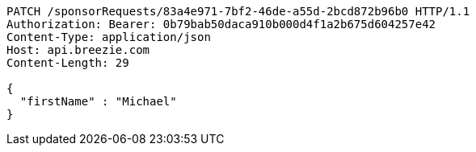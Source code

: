 [source,http,options="nowrap"]
----
PATCH /sponsorRequests/83a4e971-7bf2-46de-a55d-2bcd872b96b0 HTTP/1.1
Authorization: Bearer: 0b79bab50daca910b000d4f1a2b675d604257e42
Content-Type: application/json
Host: api.breezie.com
Content-Length: 29

{
  "firstName" : "Michael"
}
----